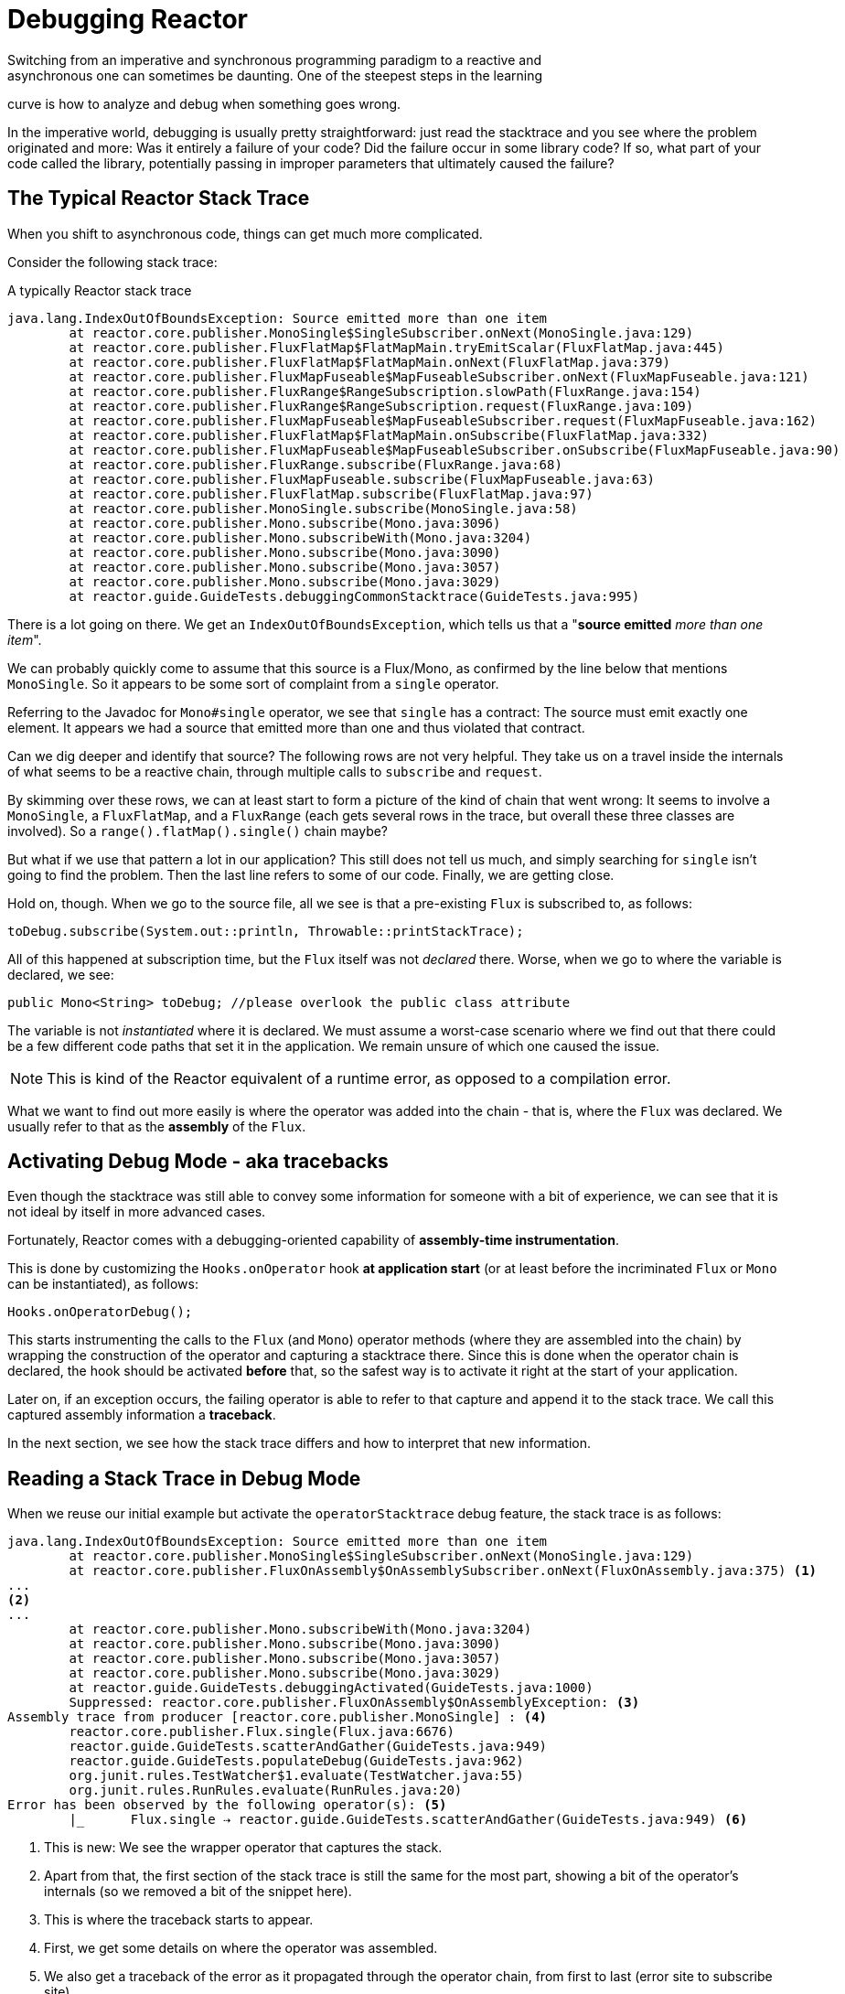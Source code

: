 [[debugging]]
= Debugging Reactor
Switching from an imperative and synchronous programming paradigm to a reactive and
asynchronous one can sometimes be daunting. One of the steepest steps in the learning
curve is how to analyze and debug when something goes wrong.

In the imperative world, debugging is usually pretty straightforward: just read the
stacktrace and you see where the problem originated and more: Was it entirely a failure
of your code? Did the failure occur in some library code? If so, what part of your code
called the library, potentially passing in improper parameters that ultimately caused the
failure?

== The Typical Reactor Stack Trace
When you shift to asynchronous code, things can get much more complicated.

//TODO The code that generated the following stack trace should be here

Consider the following stack trace:

.A typically Reactor stack trace
[source]
----
java.lang.IndexOutOfBoundsException: Source emitted more than one item
	at reactor.core.publisher.MonoSingle$SingleSubscriber.onNext(MonoSingle.java:129)
	at reactor.core.publisher.FluxFlatMap$FlatMapMain.tryEmitScalar(FluxFlatMap.java:445)
	at reactor.core.publisher.FluxFlatMap$FlatMapMain.onNext(FluxFlatMap.java:379)
	at reactor.core.publisher.FluxMapFuseable$MapFuseableSubscriber.onNext(FluxMapFuseable.java:121)
	at reactor.core.publisher.FluxRange$RangeSubscription.slowPath(FluxRange.java:154)
	at reactor.core.publisher.FluxRange$RangeSubscription.request(FluxRange.java:109)
	at reactor.core.publisher.FluxMapFuseable$MapFuseableSubscriber.request(FluxMapFuseable.java:162)
	at reactor.core.publisher.FluxFlatMap$FlatMapMain.onSubscribe(FluxFlatMap.java:332)
	at reactor.core.publisher.FluxMapFuseable$MapFuseableSubscriber.onSubscribe(FluxMapFuseable.java:90)
	at reactor.core.publisher.FluxRange.subscribe(FluxRange.java:68)
	at reactor.core.publisher.FluxMapFuseable.subscribe(FluxMapFuseable.java:63)
	at reactor.core.publisher.FluxFlatMap.subscribe(FluxFlatMap.java:97)
	at reactor.core.publisher.MonoSingle.subscribe(MonoSingle.java:58)
	at reactor.core.publisher.Mono.subscribe(Mono.java:3096)
	at reactor.core.publisher.Mono.subscribeWith(Mono.java:3204)
	at reactor.core.publisher.Mono.subscribe(Mono.java:3090)
	at reactor.core.publisher.Mono.subscribe(Mono.java:3057)
	at reactor.core.publisher.Mono.subscribe(Mono.java:3029)
	at reactor.guide.GuideTests.debuggingCommonStacktrace(GuideTests.java:995)
----

There is a lot going on there. We get an `IndexOutOfBoundsException`, which tells us that
a "*source emitted* _more than one item_".

We can probably quickly come to assume that this source is a Flux/Mono, as confirmed by
the line below that mentions `MonoSingle`. So it appears to be some sort of complaint
from a `single` operator.

Referring to the Javadoc for `Mono#single` operator, we see that `single` has a contract:
The source must emit exactly one element. It appears we had a source that emitted more
than one and thus violated that contract.

Can we dig deeper and identify that source? The following rows are not very helpful. They
take us on a travel inside the internals of what seems to be a reactive chain, through
multiple calls to `subscribe` and `request`.

By skimming over these rows, we can at least start to form a picture of the kind of chain
that went wrong: It seems to involve a `MonoSingle`, a `FluxFlatMap`, and a `FluxRange`
(each gets several rows in the trace, but overall these three classes are involved). So a
`range().flatMap().single()` chain maybe?

But what if we use that pattern a lot in our application? This still does not tell us
much, and simply searching for `single` isn't going to find the problem. Then the last
line refers to some of our code. Finally, we are getting close.

Hold on, though. When we go to the source file, all we see is that a
pre-existing `Flux` is subscribed to, as follows:
[source,java]
----
toDebug.subscribe(System.out::println, Throwable::printStackTrace);
----

All of this happened at subscription time, but the `Flux` itself was not
_declared_ there. Worse, when we go to where the variable is declared, we see:
[source,java]
----
public Mono<String> toDebug; //please overlook the public class attribute
----

The variable is not _instantiated_ where it is declared. We must assume a worst-case
scenario where we find out that there could be a few different code paths that set it in
the application. We remain unsure of which one caused the issue.

NOTE: This is kind of the Reactor equivalent of a runtime error, as opposed to a
compilation error.

What we want to find out more easily is where the operator was added into the chain -
that is,  where the `Flux` was declared. We usually refer to that as the *assembly* of
the `Flux`.

[[debug-activate]]
== Activating Debug Mode - aka tracebacks
Even though the stacktrace was still able to convey some information for someone with a
bit of experience, we can see that it is not ideal by itself in more advanced cases.

Fortunately, Reactor comes with a debugging-oriented capability of
*assembly-time instrumentation*.

This is done by customizing the `Hooks.onOperator` hook *at application start* (or at
least before the incriminated `Flux` or `Mono` can be instantiated), as follows:
[source,java]
----
Hooks.onOperatorDebug();
----

This starts instrumenting the calls to the `Flux` (and `Mono`) operator  methods (where
they are assembled into the chain) by wrapping the construction of the operator and
capturing a stacktrace there. Since this is done when the operator chain is declared, the
hook should be activated *before* that, so the safest way is to activate it right at the
start of your application.

Later on, if an exception occurs, the failing operator is able to refer to that capture
and append it to the stack trace. We call this captured assembly information a *traceback*.

In the next section, we see how the stack trace differs and how to interpret
that new information.

== Reading a Stack Trace in Debug Mode
When we reuse our initial example but activate the `operatorStacktrace` debug feature,
the stack trace is as follows:

[source]
----
java.lang.IndexOutOfBoundsException: Source emitted more than one item
	at reactor.core.publisher.MonoSingle$SingleSubscriber.onNext(MonoSingle.java:129)
	at reactor.core.publisher.FluxOnAssembly$OnAssemblySubscriber.onNext(FluxOnAssembly.java:375) <1>
...
<2>
...
	at reactor.core.publisher.Mono.subscribeWith(Mono.java:3204)
	at reactor.core.publisher.Mono.subscribe(Mono.java:3090)
	at reactor.core.publisher.Mono.subscribe(Mono.java:3057)
	at reactor.core.publisher.Mono.subscribe(Mono.java:3029)
	at reactor.guide.GuideTests.debuggingActivated(GuideTests.java:1000)
	Suppressed: reactor.core.publisher.FluxOnAssembly$OnAssemblyException: <3>
Assembly trace from producer [reactor.core.publisher.MonoSingle] : <4>
	reactor.core.publisher.Flux.single(Flux.java:6676)
	reactor.guide.GuideTests.scatterAndGather(GuideTests.java:949)
	reactor.guide.GuideTests.populateDebug(GuideTests.java:962)
	org.junit.rules.TestWatcher$1.evaluate(TestWatcher.java:55)
	org.junit.rules.RunRules.evaluate(RunRules.java:20)
Error has been observed by the following operator(s): <5>
	|_	Flux.single ⇢ reactor.guide.GuideTests.scatterAndGather(GuideTests.java:949) <6>
----
<1> This is new: We see the wrapper operator that captures the stack.
<2> Apart from that, the first section of the stack trace is still the same for the most
part, showing a bit of the operator's internals (so we removed a bit of the snippet here).
<3> This is where the traceback starts to appear.
<4> First, we get some details on where the operator was assembled.
<5> We also get a traceback of the error as it propagated through the operator chain,
from first to last (error site to subscribe site).
<6> Each operator that saw the error is mentioned along with the user class and line where it
was used.

As you can see, the captured stack trace is appended to the original error as a
suppressed `OnAssemblyException`. There are two parts to it, but the first section is the
most interesting. It shows the path of construction for the operator that triggered the
exception. Here it shows that the `single` that caused our issue was created in the
`scatterAndGather` method, itself called from a `populateDebug` method that got executed
through JUnit.

Now that we are armed with enough information to find the culprit, we can have
a meaningful look at that `scatterAndGather` method:
[source,java]
----
private Mono<String> scatterAndGather(Flux<String> urls) {
    return urls.flatMap(url -> doRequest(url))
           .single(); <1>
}
----
<1> Sure enough, here is our `single`.

Now we can see what the root cause of the error was a `flatMap` that performs
several HTTP calls to a few URLs is chained with `single`, which is too
restrictive. After a short `git blame` and a quick discussion with the author of
that line, we find out he meant to use the less restrictive `take(1)` instead.

*We have solved our problem.*

[quote]
Error has been observed by the following operator(s):

That second part of the debug stack trace was not necessarily interesting in
this particular example, because the error was actually happening in the last
operator in the chain (the one closest to `subscribe`). Considering another
example might make it more clear:
[source,java]
----
FakeRepository.findAllUserByName(Flux.just("pedro", "simon", "stephane"))
              .transform(FakeUtils1.applyFilters)
              .transform(FakeUtils2.enrichUser)
              .blockLast();
----

Now imagine that, inside `findAllUserByName`, there is a `map` that fails. Here
we would see the following final traceback:
[source,java]
----
Error has been observed by the following operator(s):
	|_	Flux.map ⇢ reactor.guide.FakeRepository.findAllUserByName(FakeRepository.java:27)
	|_	Flux.map ⇢ reactor.guide.FakeRepository.findAllUserByName(FakeRepository.java:28)
	|_	Flux.filter ⇢ reactor.guide.FakeUtils1.lambda$static$1(FakeUtils1.java:29)
	|_	Flux.transform ⇢ reactor.guide.GuideDebuggingExtraTests.debuggingActivatedWithDeepTraceback(GuideDebuggingExtraTests.java:40)
	|_	Flux.elapsed ⇢ reactor.guide.FakeUtils2.lambda$static$0(FakeUtils2.java:30)
	|_	Flux.transform ⇢ reactor.guide.GuideDebuggingExtraTests.debuggingActivatedWithDeepTraceback(GuideDebuggingExtraTests.java:41)
----

This corresponds to the section of the chain of operators that gets notified of the error:

. The exception originates in the first `map`.
. It is seen by a second `map` (both in fact correspond to the `findAllUserByName`
method).
. It is then seen by a `filter` and a `transform`, which indicate that part of the chain
is constructed via a reusable transformation function (here, the `applyFilters` utility
method).
. Finally, it is seen by an `elapsed` and a `transform`. Once again, `elapsed` is applied
by the transformation function of that second transform.

TIP: As tracebacks are appended to original errors as suppressed exceptions, this can somewhat
interfere with another type of exception that uses this mechanism: composite exceptions.
Such exceptions can be created directly via `Exceptions.multiple(Throwable...)`, or by some
operators that might join multiple erroring sources (like `Flux#flatMapDelayError`). They
can be unwrapped into a `List` via `Exceptions.unwrap(Throwable)`, in which case the traceback
would be considered a component of the composite and be part of the returned `List`.
If that is somehow not desirable, tracebacks can be identified thanks to `Exceptions.isTraceback(Throwable)`
check.

We deal with a form of instrumentation here, and creating a stack trace is costly. That
is why this debugging feature should only be activated in a controlled manner, as a last
resort.

=== The `checkpoint()` Alternative
The debug mode is global and affects every single operator assembled into a `Flux` or
`Mono` inside the application. This has the benefit of allowing *after-the-fact
debugging*: whatever the error, we will obtain additional info to debug it.

As we saw earlier, this global knowledge comes at the cost of an impact on performance
(due to the number of populated stack traces). That cost can be reduced if we have an
idea of likely problematic operators. However, we usually do not know which operators are
likely to be problematic unless we observed an error in the wild, saw we were missing
assembly information, and then modified the code to activate assembly tracking, hoping to
observe the same error again.

In that scenario, we have to switch into debugging mode and make preparations in order to
better observe a second occurrence of the error, this time capturing all the additional
information.

If you can identify reactive chains that you assemble in your application for which
serviceability is critical, *a mix of both techniques can be achieved with the
`checkpoint()` operator.*

You can chain this operator into a method chain. The `checkpoint` operator works like the
hook version, but only for its link of that particular chain.

There is also a `checkpoint(String)` variant that lets you add a unique String identifier
to the assembly traceback. This way, the stack trace is omitted and you rely on the
description to identify the assembly site. A `checkpoint(String)` imposes less processing
cost than a regular `checkpoint`.

//snippets are in FluxOnAssemblyTest
`checkpoint(String)` includes "light" in its output (which can be handy when
searching), as shown in the following example:

----
...
	Suppressed: reactor.core.publisher.FluxOnAssembly$OnAssemblyException:
Assembly site of producer [reactor.core.publisher.ParallelSource] is identified by light checkpoint [light checkpoint identifier].
----

Last but not least, if you want to add a more generic description to the checkpoint but
still rely on the stack trace mechanism to identify the assembly site, you can force that
behavior by using the `checkpoint("description", true)` version. We are now back to the
initial message for the traceback, augmented with a `description`, as shown in the
following example:

----
Assembly trace from producer [reactor.core.publisher.ParallelSource], described as [descriptionCorrelation1234] : <1>
	reactor.core.publisher.ParallelFlux.checkpoint(ParallelFlux.java:215)
	reactor.core.publisher.FluxOnAssemblyTest.parallelFluxCheckpointDescriptionAndForceStack(FluxOnAssemblyTest.java:225)
Error has been observed by the following operator(s):
	|_	ParallelFlux.checkpoint ⇢ reactor.core.publisher.FluxOnAssemblyTest.parallelFluxCheckpointDescriptionAndForceStack(FluxOnAssemblyTest.java:225)
----
<1> `descriptionCorrelation1234` is the description provided in the `checkpoint`.

The description could be a static identifier or user-readable description or a wider
*correlation ID* (for instance, coming from a header in the case of an HTTP request).

NOTE: When both global debugging and local `checkpoint()` are enabled, checkpointed
snapshot stacks are appended as suppressed error output after the observing operator
graph and following the same declarative order.

==

== Logging a sequence
In addition to stack trace debugging and analysis, another powerful tool to have in your
toolkit is the ability to trace and log events in an asynchronous sequence.

The `log()` operator can do just that. Chained inside a sequence, it will peek at every
event of the `Flux` or `Mono` upstream of it (including `onNext`, `onError`, and
`onComplete` and _subscriptions_, _cancellations_, and _requests_).

.Side note on logging implementation
****
The `log` operator uses the `Loggers` utility class, which picks up common logging
frameworks like Log4J and Logback through *`SLF4J`* and defaults to logging to the
console in case SLF4J is unavailable.

The Console fallback uses `System.err` for the `WARN` and `ERROR` log levels and
`System.out` for everything else.

If you prefer a JDK `java.util.logging` fallback, as in 3.0.x, you can get it by setting
the `reactor.logging.fallback` System property to `JDK`.

In all cases, when logging in production **you should take care to configure the
underlying logging framework to use its most asynchronous and non-blocking approach**.
For instance, an `AsyncAppender` in logback or `AsyncLogger` in Log4j 2.
****

For instance, suppose we have _logback_ activated and configured and a chain like
`range(1,10).take(3)`. By placing a `log()` just before the _take_, we can get some
insight into how it works and what kind of events it propagates upstream to the _range_,
as shown in the following example:

[source,java]
----
Flux<Integer> flux = Flux.range(1, 10)
                         .log()
                         .take(3);
flux.subscribe();
----

This prints out (through the logger's console appender):
----
10:45:20.200 [main] INFO  reactor.Flux.Range.1 - | onSubscribe([Synchronous Fuseable] FluxRange.RangeSubscription) <1>
10:45:20.205 [main] INFO  reactor.Flux.Range.1 - | request(unbounded) <2>
10:45:20.205 [main] INFO  reactor.Flux.Range.1 - | onNext(1) <3>
10:45:20.205 [main] INFO  reactor.Flux.Range.1 - | onNext(2)
10:45:20.205 [main] INFO  reactor.Flux.Range.1 - | onNext(3)
10:45:20.205 [main] INFO  reactor.Flux.Range.1 - | cancel() <4>
----

Here, in addition to the logger's own formatter (time, thread, level, message), the
`log()` operator outputs a few things in its own format:

<1> `reactor.Flux.Range.1` is an automatic _category_ for the log, in case you use the
operator several times in a chain. It allows you to distinguish which operator's events
are logged (in this case, the `range`). The identifier can be overwritten with your own
custom category by using the `log(String)` method signature. After a few separating
characters, the actual event gets printed. Here we get an `onSubscribe` call, an
`request` call, three `onNext` calls, and a `cancel` call. For the first line,
`onSubscribe`, we get the implementation of the `Subscriber`, which usually corresponds
to the operator-specific implementation. Between square brackets, we get additional
information, including whether the operator can be automatically optimized via
synchronous or asynchronous fusion.
<2> On the second line, we can see that an unbounded request was propagated up from
downstream.
<3> Then the range sends three values in a row.
<4> On the last line, we see `cancel()`.

The last line, *(4)*, is the most interesting. We can see the `take` in action there. It
operates by cutting the sequence short after it has seen enough elements emitted. In
short, `take()` causes the source to `cancel()` once it has emitted the user-requested
amount.
